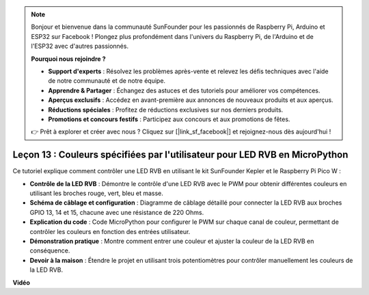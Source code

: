.. note::

    Bonjour et bienvenue dans la communauté SunFounder pour les passionnés de Raspberry Pi, Arduino et ESP32 sur Facebook ! Plongez plus profondément dans l'univers du Raspberry Pi, de l'Arduino et de l'ESP32 avec d'autres passionnés.

    **Pourquoi nous rejoindre ?**

    - **Support d'experts** : Résolvez les problèmes après-vente et relevez les défis techniques avec l'aide de notre communauté et de notre équipe.
    - **Apprendre & Partager** : Échangez des astuces et des tutoriels pour améliorer vos compétences.
    - **Aperçus exclusifs** : Accédez en avant-première aux annonces de nouveaux produits et aux aperçus.
    - **Réductions spéciales** : Profitez de réductions exclusives sur nos derniers produits.
    - **Promotions et concours festifs** : Participez aux concours et aux promotions de fêtes.

    👉 Prêt à explorer et créer avec nous ? Cliquez sur [|link_sf_facebook|] et rejoignez-nous dès aujourd'hui !

Leçon 13 : Couleurs spécifiées par l'utilisateur pour LED RVB en MicroPython
=================================================================================

Ce tutoriel explique comment contrôler une LED RVB en utilisant le kit SunFounder Kepler et le Raspberry Pi Pico W :

* **Contrôle de la LED RVB** : Démontre le contrôle d'une LED RVB avec le PWM pour obtenir différentes couleurs en utilisant les broches rouge, vert, bleu et masse.
* **Schéma de câblage et configuration** : Diagramme de câblage détaillé pour connecter la LED RVB aux broches GPIO 13, 14 et 15, chacune avec une résistance de 220 Ohms.
* **Explication du code** : Code MicroPython pour configurer le PWM sur chaque canal de couleur, permettant de contrôler les couleurs en fonction des entrées utilisateur.
* **Démonstration pratique** : Montre comment entrer une couleur et ajuster la couleur de la LED RVB en conséquence.
* **Devoir à la maison** : Étendre le projet en utilisant trois potentiomètres pour contrôler manuellement les couleurs de la LED RVB.


**Vidéo**

.. raw:: html

    <iframe width="700" height="500" src="https://www.youtube.com/embed/FLMPjwXqXVw?si=laOuij3khzBg5Uac" title="YouTube video player" frameborder="0" allow="accelerometer; autoplay; clipboard-write; encrypted-media; gyroscope; picture-in-picture; web-share" allowfullscreen></iframe>

